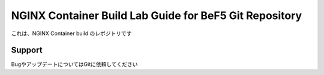 NGINX Container Build Lab Guide for BeF5 Git Repository
==================

これは、NGINX Container build のレポジトリです

Support
-------

BugやアップデートについてはGitに依頼してください
